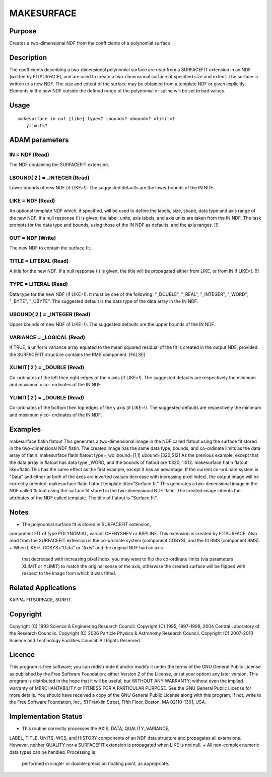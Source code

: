 

MAKESURFACE
===========


Purpose
~~~~~~~
Creates a two-dimensional NDF from the coefficients of a polynomial
surface


Description
~~~~~~~~~~~
The coefficients describing a two-dimensional polynomial surface are
read from a SURFACEFIT extension in an NDF (written by FITSURFACE),
and are used to create a two-dimensional surface of specified size and
extent. The surface is written to a new NDF.
The size and extent of the surface may be obtained from a template NDF
or given explicitly.
Elements in the new NDF outside the defined range of the polynomial or
spline will be set to bad values.


Usage
~~~~~


::

    
       makesurface in out [like] type=? lbound=? ubound=? xlimit=?
          ylimit=?
       



ADAM parameters
~~~~~~~~~~~~~~~



IN = NDF (Read)
```````````````
The NDF containing the SURFACEFIT extension.



LBOUND( 2 ) = _INTEGER (Read)
`````````````````````````````
Lower bounds of new NDF (if LIKE=!). The suggested defaults are the
lower bounds of the IN NDF.



LIKE = NDF (Read)
`````````````````
An optional template NDF which, if specified, will be used to define
the labels, size, shape, data type and axis range of the new NDF. If a
null response (!) is given, the label, units, axis labels, and axis
units are taken from the IN NDF. The task prompts for the data type
and bounds, using those of the IN NDF as defaults, and the axis
ranges. [!]



OUT = NDF (Write)
`````````````````
The new NDF to contain the surface fit.



TITLE = LITERAL (Read)
``````````````````````
A title for the new NDF. If a null response (!) is given, the title
will be propagated either from LIKE, or from IN if LIKE=!. [!]



TYPE = LITERAL (Read)
`````````````````````
Data type for the new NDF (if LIKE=!). It must be one of the
following: "_DOUBLE", "_REAL", "_INTEGER", "_WORD", "_BYTE", "_UBYTE".
The suggested default is the data type of the data array in the IN
NDF.



UBOUND( 2 ) = _INTEGER (Read)
`````````````````````````````
Upper bounds of new NDF (if LIKE=!). The suggested defaults are the
upper bounds of the IN NDF.



VARIANCE = _LOGICAL (Read)
``````````````````````````
If TRUE, a uniform variance array equated to the mean squared residual
of the fit is created in the output NDF, provided the SURFACEFIT
structure contains the RMS component. [FALSE]



XLIMIT( 2 ) = _DOUBLE (Read)
````````````````````````````
Co-ordinates of the left then right edges of the x axis (if LIKE=!).
The suggested defaults are respectively the minimum and maximum x co-
ordinates of the IN NDF.



YLIMIT( 2 ) = _DOUBLE (Read)
````````````````````````````
Co-ordinates of the bottom then top edges of the y axis (if LIKE=!).
The suggested defaults are respectively the minimum and maximum y co-
ordinates of the IN NDF.



Examples
~~~~~~~~
makesurface flatin flatout \
This generates a two-dimensional image in the NDF called flatout using
the surface fit stored in the two-dimensional NDF flatin. The created
image has the same data type, bounds, and co-ordinate limits as the
data array of flatin.
makesurface flatin flatout type=_wo lbound=[1,1] ubound=[320,512]
As the previous example, except that the data array in flatout has
data type _WORD, and the bounds of flatout are 1:320, 1:512.
makesurface flatin flatout like=flatin
This has the same effect as the first example, except it has an
advantage. If the current co-ordinate system is "Data" and either or
both of the axes are inverted (values decrease with increasing pixel
index), the output image will be correctly oriented.
makesurface flatin flatout template title="Surface fit"
This generates a two-dimensional image in the NDF called flatout using
the surface fit stored in the two-dimensional NDF flatin. The created
image inherits the attributes of the NDF called template. The title of
flatout is "Surface fit".



Notes
~~~~~


+ The polynomial surface fit is stored in SURFACEFIT extension,
component FIT of type POLYNOMIAL, variant CHEBYSHEV or BSPLINE. This
extension is created by FITSURFACE. Also read from the SURFACEFIT
extension is the co-ordinate system (component COSYS), and the fit RMS
(component RMS).
+ When LIKE=!, COSYS="Data" or "Axis" and the original NDF had an axis
  that decreased with increasing pixel index, you may want to flip the
  co-ordinate limits (via parameters XLIMIT or YLIMIT) to match the
  original sense of the axis, otherwise the created surface will be
  flipped with respect to the image from which it was fitted.




Related Applications
~~~~~~~~~~~~~~~~~~~~
KAPPA: FITSURFACE, SURFIT.


Copyright
~~~~~~~~~
Copyright (C) 1993 Science & Engineering Research Council. Copyright
(C) 1995, 1997-1998, 2004 Central Laboratory of the Research Councils.
Copyright (C) 2006 Particle Physics & Astronomy Research Council.
Copyright (C) 2007-2010 Science and Technology Facilities Council. All
Rights Reserved.


Licence
~~~~~~~
This program is free software; you can redistribute it and/or modify
it under the terms of the GNU General Public License as published by
the Free Software Foundation; either Version 2 of the License, or (at
your option) any later version.
This program is distributed in the hope that it will be useful, but
WITHOUT ANY WARRANTY; without even the implied warranty of
MERCHANTABILITY or FITNESS FOR A PARTICULAR PURPOSE. See the GNU
General Public License for more details.
You should have received a copy of the GNU General Public License
along with this program; if not, write to the Free Software
Foundation, Inc., 51 Franklin Street, Fifth Floor, Boston, MA
02110-1301, USA.


Implementation Status
~~~~~~~~~~~~~~~~~~~~~


+ This routine correctly processes the AXIS, DATA, QUALITY, VARIANCE,
LABEL, TITLE, UNITS, WCS, and HISTORY components of an NDF data
structure and propagates all extensions. However, neither QUALITY nor
a SURFACEFIT extension is propagated when LIKE is not null.
+ All non-complex numeric data types can be handled. Processing is
  performed in single- or double-precision floating point, as
  appropriate.




